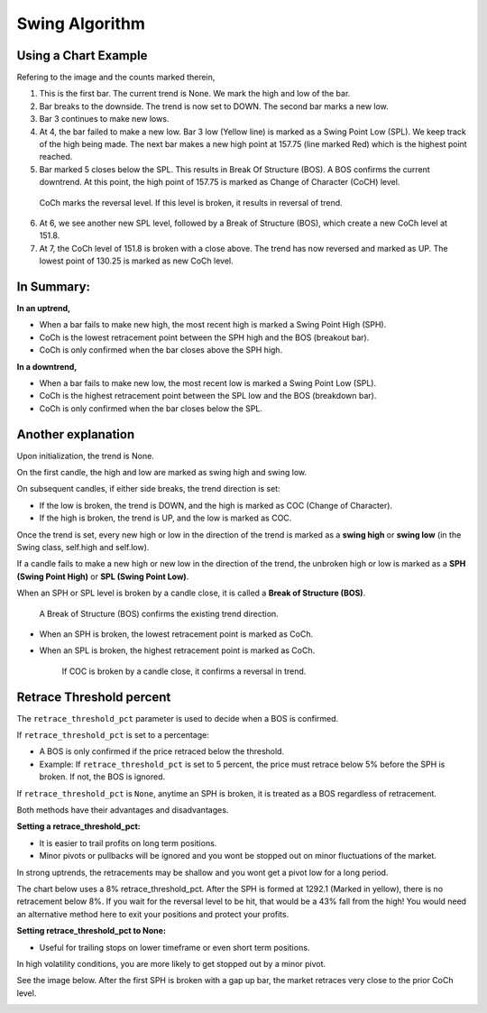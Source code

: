 ===============
Swing Algorithm
===============

Using a Chart Example
=====================

.. image:: swing-illustration-1.png

Refering to the image and the counts marked therein, 

1. This is the first bar. The current trend is None. We mark the high and low of the bar. 

2. Bar breaks to the downside. The trend is now set to DOWN. The second bar marks a new low. 

3. Bar 3 continues to make new lows.

4. At 4, the bar failed to make a new low. Bar 3 low (Yellow line) is marked as a Swing Point Low (SPL). We keep track of the high being made. The next bar makes a new high point at 157.75 (line marked Red) which is the highest point reached.

5. Bar marked 5 closes below the SPL. This results in Break Of Structure (BOS). A BOS confirms the current downtrend. At this point, the high point of 157.75 is marked as Change of Character (CoCH) level.

  CoCh marks the reversal level. If this level is broken, it results in reversal of trend.

6. At 6, we see another new SPL level, followed by a Break of Structure (BOS), which create a new CoCh level at 151.8.

7. At 7, the CoCh level of 151.8 is broken with a close above. The trend has now reversed and marked as UP. The lowest point of 130.25 is marked as new CoCh level.

In Summary:
===========

**In an uptrend,**

* When a bar fails to make new high, the most recent high is marked a Swing Point High (SPH).
* CoCh is the lowest retracement point between the SPH high and the BOS (breakout bar).
* CoCh is only confirmed when the bar closes above the SPH high.

**In a downtrend,**

* When a bar fails to make new low, the most recent low is marked a Swing Point Low (SPL).
* CoCh is the highest retracement point between the SPL low and the BOS (breakdown bar).
* CoCh is only confirmed when the bar closes below the SPL.

Another explanation
===================

.. image:: swing-no-retrace-pct.png

Upon initialization, the trend is None.

On the first candle, the high and low are marked as swing high and swing low.

On subsequent candles, if either side breaks, the trend direction is set:

* If the low is broken, the trend is DOWN, and the high is marked as COC (Change of Character).
* If the high is broken, the trend is UP, and the low is marked as COC.

Once the trend is set, every new high or low in the direction of the trend is marked as a
**swing high** or **swing low** (in the Swing class, self.high and self.low).

If a candle fails to make a new high or new low in the direction of the trend,
the unbroken high or low is marked as a **SPH (Swing Point High)** or
**SPL (Swing Point Low)**.

When an SPH or SPL level is broken by a candle close, it is called a **Break of Structure (BOS)**.

  A Break of Structure (BOS) confirms the existing trend direction.

* When an SPH is broken, the lowest retracement point is marked as CoCh.
* When an SPL is broken, the highest retracement point is marked as CoCh.

    If COC is broken by a candle close, it confirms a reversal in trend.

Retrace Threshold percent
=========================

.. image:: retrace_pct-illustration.png

The ``retrace_threshold_pct`` parameter is used to decide when a BOS is confirmed.

If ``retrace_threshold_pct`` is set to a percentage:

* A BOS is only confirmed if the price retraced below the threshold.

* Example: If ``retrace_threshold_pct`` is set to 5 percent, the price must retrace below 5%
  before the SPH is broken. If not, the BOS is ignored.

If ``retrace_threshold_pct`` is ``None``, anytime an SPH is broken, it is treated as a BOS
regardless of retracement.

Both methods have their advantages and disadvantages.

**Setting a retrace_threshold_pct:**

* It is easier to trail profits on long term positions. 
* Minor pivots or pullbacks will be ignored and you wont be stopped out on minor fluctuations of the market.

In strong uptrends, the retracements may be shallow and you wont get a pivot low for a long period.

The chart below uses a 8% retrace_threshold_pct. After the SPH is formed at 1292.1 (Marked in yellow), there is no retracement below 8%. If you wait for the reversal level to be hit, that would be a 43% fall from the high! You would need an alternative method here to exit your positions and protect your profits.

.. image:: swing-with-8-pct-retrace.png

**Setting retrace_threshold_pct to None:**

* Useful for trailing stops on lower timeframe or even short term positions.

In high volatility conditions, you are more likely to get stopped out by a minor pivot. 

See the image below. After the first SPH is broken with a gap up bar, the market retraces very close to the prior CoCh level.

.. image:: swing-no-retrace-threshold.png
